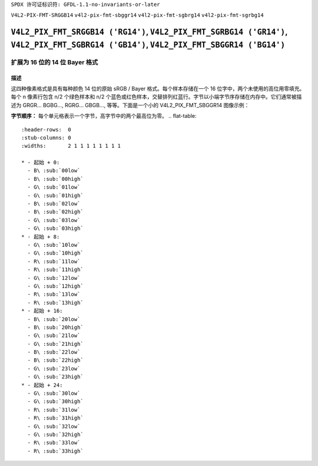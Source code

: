 ``SPDX 许可证标识符: GFDL-1.1-no-invariants-or-later``

``V4L2-PIX-FMT-SRGGB14``
``v4l2-pix-fmt-sbggr14``
``v4l2-pix-fmt-sgbrg14``
``v4l2-pix-fmt-sgrbg14``

***************************************************************************************************************************
``V4L2_PIX_FMT_SRGGB14 ('RG14')``, ``V4L2_PIX_FMT_SGRBG14 ('GR14')``, ``V4L2_PIX_FMT_SGBRG14 ('GB14')``, ``V4L2_PIX_FMT_SBGGR14 ('BG14')``
***************************************************************************************************************************

========================================
扩展为 16 位的 14 位 Bayer 格式
========================================

描述
===========

这四种像素格式是具有每种颜色 14 位的原始 sRGB / Bayer 格式。每个样本存储在一个 16 位字中，两个未使用的高位用零填充。每个 n 像素行包含 n/2 个绿色样本和 n/2 个蓝色或红色样本，交替排列红蓝行。字节以小端字节序存储在内存中。它们通常被描述为 GRGR... BGBG..., RGRG... GBGB..., 等等。下面是一个小的 V4L2_PIX_FMT_SBGGR14 图像示例：

**字节顺序：**
每个单元格表示一个字节，高字节中的两个最高位为零。
.. flat-table::
    :header-rows:  0
    :stub-columns: 0
    :widths:       2 1 1 1 1 1 1 1 1

    * - 起始 + 0:
      - B\ :sub:`00low`
      - B\ :sub:`00high`
      - G\ :sub:`01low`
      - G\ :sub:`01high`
      - B\ :sub:`02low`
      - B\ :sub:`02high`
      - G\ :sub:`03low`
      - G\ :sub:`03high`
    * - 起始 + 8:
      - G\ :sub:`10low`
      - G\ :sub:`10high`
      - R\ :sub:`11low`
      - R\ :sub:`11high`
      - G\ :sub:`12low`
      - G\ :sub:`12high`
      - R\ :sub:`13low`
      - R\ :sub:`13high`
    * - 起始 + 16:
      - B\ :sub:`20low`
      - B\ :sub:`20high`
      - G\ :sub:`21low`
      - G\ :sub:`21high`
      - B\ :sub:`22low`
      - B\ :sub:`22high`
      - G\ :sub:`23low`
      - G\ :sub:`23high`
    * - 起始 + 24:
      - G\ :sub:`30low`
      - G\ :sub:`30high`
      - R\ :sub:`31low`
      - R\ :sub:`31high`
      - G\ :sub:`32low`
      - G\ :sub:`32high`
      - R\ :sub:`33low`
      - R\ :sub:`33high`

